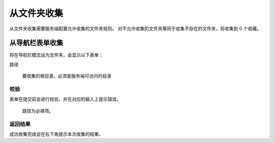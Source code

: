 从文件夹收集
=============================

从文件夹收集需要服务端配置允许收集的文件夹规则。
对不允许收集的文件夹等同于收集不存在的文件夹，将收集到 0 个收藏。

从导航栏表单收集
--------------------------

将在导航栏模式设为文件夹，会显示以下表单：

路径

  要收集的根目录，必须是服务端可访问的目录


校验
~~~~~~~~~~~~~~~~~~~~~~~

表单在提交前会进行校验，并在对应的输入上提示错误。

.. figure:: ../_images/chrome_2020-09-03_14-45-39.png

  路径为必填项。

返回结果
~~~~~~~~~~~~~~~~~~~~~

.. image:: ../_images/chrome_2020-09-03_11-58-22.png

成功收集完成会在右下角提示本次收集的结果。
